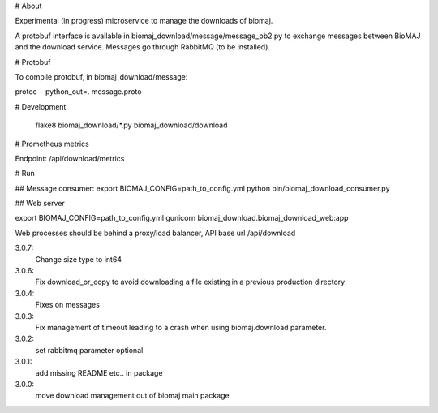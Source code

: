 # About

Experimental (in progress) microservice to manage the downloads of biomaj.

A protobuf interface is available in biomaj_download/message/message_pb2.py to exchange messages between BioMAJ and the download service.
Messages go through RabbitMQ (to be installed).

# Protobuf

To compile protobuf, in biomaj_download/message:

protoc --python_out=. message.proto

# Development

    flake8  biomaj_download/*.py biomaj_download/download

# Prometheus metrics

Endpoint: /api/download/metrics


# Run

## Message consumer:
export BIOMAJ_CONFIG=path_to_config.yml
python bin/biomaj_download_consumer.py

## Web server

export BIOMAJ_CONFIG=path_to_config.yml
gunicorn biomaj_download.biomaj_download_web:app

Web processes should be behind a proxy/load balancer, API base url /api/download


3.0.7:
  Change size type to int64
3.0.6:
  Fix download_or_copy to avoid downloading a file  existing in a previous production directory
3.0.4:
  Fixes on messages
3.0.3:
  Fix management of timeout leading to a crash when using biomaj.download parameter.
3.0.2:
  set rabbitmq parameter optional
3.0.1:
  add missing README etc.. in package
3.0.0:
  move download management out of biomaj main package


